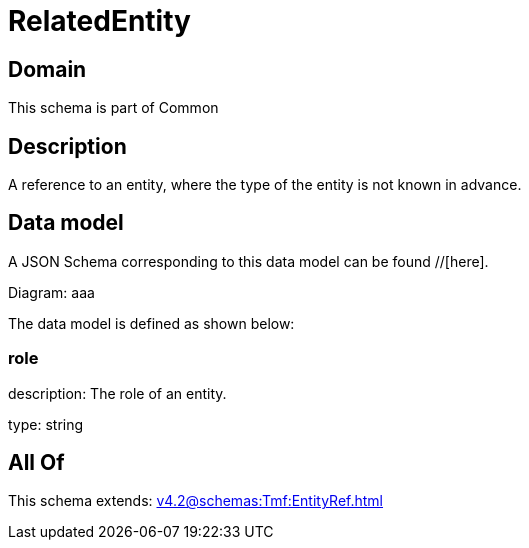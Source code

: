 = RelatedEntity

[#domain]
== Domain

This schema is part of Common

[#description]
== Description
A reference to an entity, where the type of the entity is not known in advance.


[#data_model]
== Data model

A JSON Schema corresponding to this data model can be found //[here].

Diagram:
aaa

The data model is defined as shown below:


=== role
description: The role of an entity.

type: string


[#all_of]
== All Of

This schema extends: xref:v4.2@schemas:Tmf:EntityRef.adoc[]

